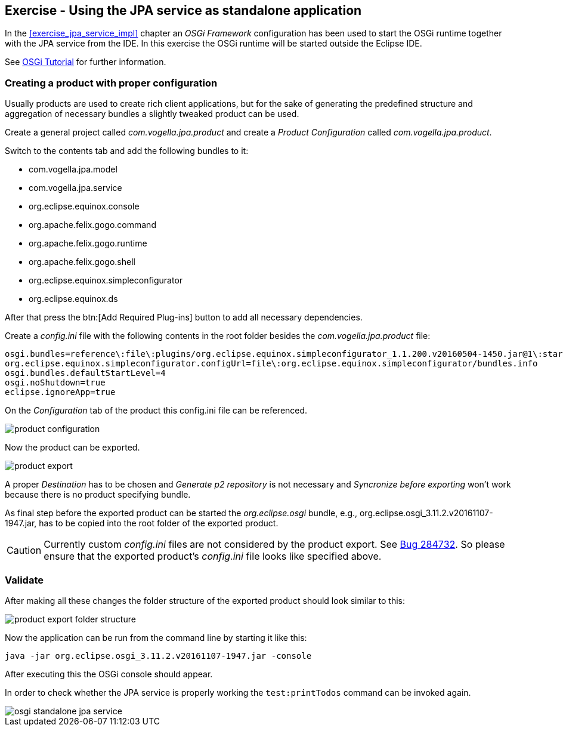 == Exercise - Using the JPA service as standalone application

In the <<exercise_jpa_service_impl>> chapter an _OSGi Framework_ configuration has been used to start the OSGi runtime together with the JPA service from the IDE.
In this exercise the OSGi runtime will be started outside the Eclipse IDE.

See http://www.vogella.com/tutorials/OSGi/article.html#running-a-stand-alone-osgi-server[OSGi Tutorial] for further information.

=== Creating a product with proper configuration

Usually products are used to create rich client applications, but for the sake of generating the predefined structure and aggregation of necessary bundles a slightly tweaked product can be used.

Create a general project called _com.vogella.jpa.product_ and create a _Product Configuration_ called _com.vogella.jpa.product_.

Switch to the contents tab and add the following bundles to it:

* com.vogella.jpa.model
* com.vogella.jpa.service
* org.eclipse.equinox.console
* org.apache.felix.gogo.command
* org.apache.felix.gogo.runtime
* org.apache.felix.gogo.shell
* org.eclipse.equinox.simpleconfigurator
* org.eclipse.equinox.ds

After that press the btn:[Add Required Plug-ins] button to add all necessary dependencies.

Create a _config.ini_ file with the following contents in the root folder besides the _com.vogella.jpa.product_ file:

[source, config]
----
osgi.bundles=reference\:file\:plugins/org.eclipse.equinox.simpleconfigurator_1.1.200.v20160504-1450.jar@1\:start
org.eclipse.equinox.simpleconfigurator.configUrl=file\:org.eclipse.equinox.simpleconfigurator/bundles.info
osgi.bundles.defaultStartLevel=4
osgi.noShutdown=true
eclipse.ignoreApp=true
----

On the _Configuration_ tab of the product this config.ini file can be referenced.

image::product-configuration.png[] 

Now the product can be exported.

image::product-export.png[] 

A proper _Destination_ has to be chosen and _Generate p2 repository_ is not necessary and _Syncronize before exporting_ won't work because there is no product specifying bundle.

As final step before the exported product can be started the _org.eclipse.osgi_ bundle, e.g., org.eclipse.osgi_3.11.2.v20161107-1947.jar, has to be copied into the root folder of the exported product.


[CAUTION]
====
Currently custom _config.ini_ files are not considered by the product export.
See https://bugs.eclipse.org/bugs/show_bug.cgi?id=284732[Bug 284732].
So please ensure that the exported product's _config.ini_ file looks like specified above.
====

=== Validate

After making all these changes the folder structure of the exported product should look similar to this: 

image::product-export-folder-structure.png[] 

Now the application can be run from the command line by starting it like this:

[source, console]
----
java -jar org.eclipse.osgi_3.11.2.v20161107-1947.jar -console
----

After executing this the OSGi console should appear.

In order to check whether the JPA service is properly working the `test:printTodos` command can be invoked again.

image::osgi-standalone-jpa-service.png[] 


